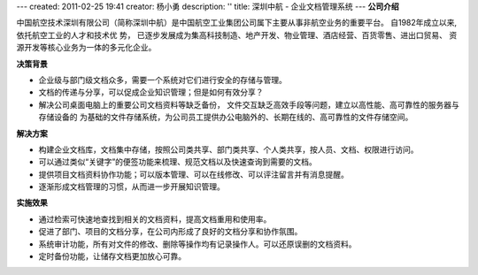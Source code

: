---
created: 2011-02-25 19:41
creator: 杨小勇
description: ''
title: 深圳中航 - 企业文档管理系统
---
**公司介绍**

.. image:: img/logo-szzh.gif
   :class: float-right

中国航空技术深圳有限公司（简称深圳中航）是中国航空工业集团公司属下主要从事非航空业务的重要平台。
自1982年成立以来,依托航空工业的人才和技术优 势，
已逐步发展成为集高科技制造、地产开发、物业管理、酒店经营、百货零售、进出口贸易、
资源开发等核心业务为一体的多元化企业。 

**决策背景**

- 企业级与部门级文档众多，需要一个系统对它们进行安全的存储与管理。
- 文档的传递与分享，可以促成企业知识管理；但是如何有效分享？
- 解决公司桌面电脑上的重要公司文档资料等缺乏备份，
  文件交互缺乏高效手段等问题，建立以高性能、高可靠性的服务器与存储设备的
  为基础的文件存储系统，为公司员工提供办公电脑外的、长期在线的、高可靠性的文件存储空间。

**解决方案**

- 构建企业文档库，文档集中存储，按照公司类共享、部门类共享、个人类共享，按人员、文档、权限进行访问。
- 可以通过类似“关键字”的便签功能来梳理、规范文档以及快速查询到需要的文档。
- 提供项目文档资料协作功能；可以版本管理、可以在线修改、可以评注留言并有消息提醒。
- 逐渐形成文档管理的习惯，从而进一步开展知识管理。

**实施效果**

- 通过检索可快速地查找到相关的文档资料，提高文档重用和使用率。
- 促进了部门、项目的文档分享，在公司内形成了良好的文档分享和协作氛围。
- 系统审计功能，所有对文件的修改、删除等操作均有记录操作人。可以还原误删的文档资料。
- 定时备份功能，让储存文档更加放心可靠。



